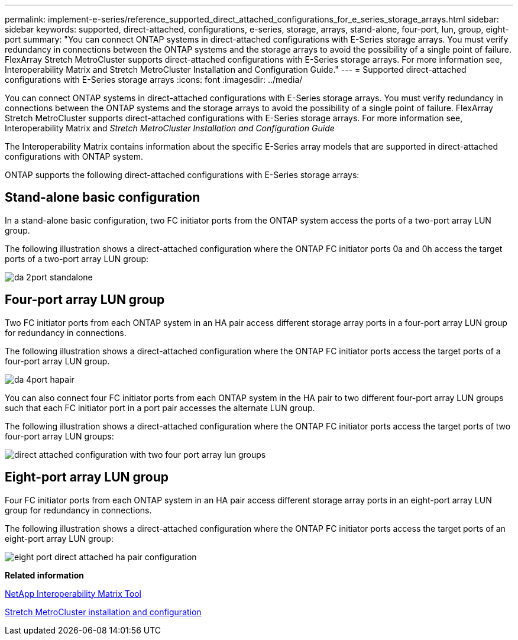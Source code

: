 ---
permalink: implement-e-series/reference_supported_direct_attached_configurations_for_e_series_storage_arrays.html
sidebar: sidebar
keywords: supported, direct-attached, configurations, e-series, storage, arrays, stand-alone, four-port, lun, group, eight-port
summary: "You can connect ONTAP systems in direct-attached configurations with E-Series storage arrays. You must verify redundancy in connections between the ONTAP systems and the storage arrays to avoid the possibility of a single point of failure. FlexArray Stretch MetroCluster supports direct-attached configurations with E-Series storage arrays. For more information see, Interoperability Matrix and Stretch MetroCluster Installation and Configuration Guide."
---
= Supported direct-attached configurations with E-Series storage arrays
:icons: font
:imagesdir: ../media/

[.lead]
You can connect ONTAP systems in direct-attached configurations with E-Series storage arrays. You must verify redundancy in connections between the ONTAP systems and the storage arrays to avoid the possibility of a single point of failure. FlexArray Stretch MetroCluster supports direct-attached configurations with E-Series storage arrays. For more information see, Interoperability Matrix and _Stretch MetroCluster Installation and Configuration Guide_

The Interoperability Matrix contains information about the specific E-Series array models that are supported in direct-attached configurations with ONTAP system.

ONTAP supports the following direct-attached configurations with E-Series storage arrays:

== Stand-alone basic configuration

In a stand-alone basic configuration, two FC initiator ports from the ONTAP system access the ports of a two-port array LUN group.

The following illustration shows a direct-attached configuration where the ONTAP FC initiator ports 0a and 0h access the target ports of a two-port array LUN group:

image::../media/da_2port_standalone.gif[]

== Four-port array LUN group

Two FC initiator ports from each ONTAP system in an HA pair access different storage array ports in a four-port array LUN group for redundancy in connections.

The following illustration shows a direct-attached configuration where the ONTAP FC initiator ports access the target ports of a four-port array LUN group.

image::../media/da_4port_hapair.gif[]

You can also connect four FC initiator ports from each ONTAP system in the HA pair to two different four-port array LUN groups such that each FC initiator port in a port pair accesses the alternate LUN group.

The following illustration shows a direct-attached configuration where the ONTAP FC initiator ports access the target ports of two four-port array LUN groups:

image::../media/direct_attached_configuration_with_two_four_port_array_lun_groups.gif[]

== Eight-port array LUN group

Four FC initiator ports from each ONTAP system in an HA pair access different storage array ports in an eight-port array LUN group for redundancy in connections.

The following illustration shows a direct-attached configuration where the ONTAP FC initiator ports access the target ports of an eight-port array LUN group:

image::../media/eight_port_direct_attached_ha_pair_configuration.gif[]

*Related information*

https://mysupport.netapp.com/matrix[NetApp Interoperability Matrix Tool]

https://docs.netapp.com/us-en/ontap-metrocluster/install-stretch/index.html[Stretch MetroCluster installation and configuration]
